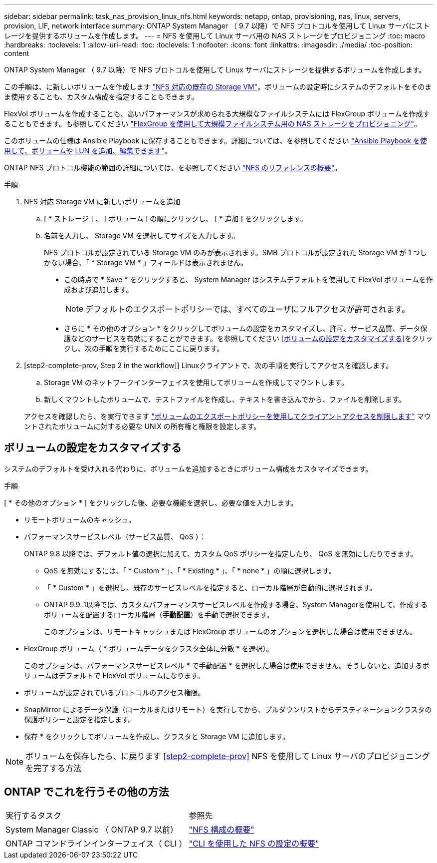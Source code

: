 ---
sidebar: sidebar 
permalink: task_nas_provision_linux_nfs.html 
keywords: netapp, ontap, provisioning, nas, linux, servers, provision, LIF, network interface 
summary: ONTAP System Manager （ 9.7 以降）で NFS プロトコルを使用して Linux サーバにストレージを提供するボリュームを作成します。 
---
= NFS を使用して Linux サーバ用の NAS ストレージをプロビジョニング
:toc: macro
:hardbreaks:
:toclevels: 1
:allow-uri-read: 
:toc: 
:toclevels: 1
:nofooter: 
:icons: font
:linkattrs: 
:imagesdir: ./media/
:toc-position: content


[role="lead"]
ONTAP System Manager （ 9.7 以降）で NFS プロトコルを使用して Linux サーバにストレージを提供するボリュームを作成します。

この手順は、に新しいボリュームを作成します link:task_nas_enable_linux_nfs.html["NFS 対応の既存の Storage VM"]。ボリュームの設定時にシステムのデフォルトをそのまま使用することも、カスタム構成を指定することもできます。

FlexVol ボリュームを作成することも、高いパフォーマンスが求められる大規模なファイルシステムには FlexGroup ボリュームを作成することもできます。も参照してください link:task_nas_provision_flexgroup.html["FlexGroup を使用して大規模ファイルシステム用の NAS ストレージをプロビジョニング"]。

このボリュームの仕様は Ansible Playbook に保存することもできます。詳細については、を参照してください link:task_admin_use_ansible_playbooks_add_edit_volumes_luns.html["Ansible Playbook を使用して、ボリュームや LUN を追加、編集できます"]。

ONTAP NFS プロトコル機能の範囲の詳細については、を参照してください link:nfs-admin/index.html["NFS のリファレンスの概要"]。

.手順
. NFS 対応 Storage VM に新しいボリュームを追加
+
.. [ * ストレージ ] 、 [ ボリューム ] の順にクリックし、 [ * 追加 ] をクリックします。
.. 名前を入力し、 Storage VM を選択してサイズを入力します。
+
NFS プロトコルが設定されている Storage VM のみが表示されます。SMB プロトコルが設定された Storage VM が 1 つしかない場合、「 * Storage VM * 」フィールドは表示されません。

+
*** この時点で * Save * をクリックすると、 System Manager はシステムデフォルトを使用して FlexVol ボリュームを作成および追加します。
+

NOTE: デフォルトのエクスポートポリシーでは、すべてのユーザにフルアクセスが許可されます。

*** さらに * その他のオプション * をクリックしてボリュームの設定をカスタマイズし、許可、サービス品質、データ保護などのサービスを有効にすることができます。を参照してください <<ボリュームの設定をカスタマイズする>>をクリックし、次の手順を実行するためにここに戻ります。




. [step2-complete-prov, Step 2 in the workflow]] Linuxクライアントで、次の手順を実行してアクセスを確認します。
+
.. Storage VM のネットワークインターフェイスを使用してボリュームを作成してマウントします。
.. 新しくマウントしたボリュームで、テストファイルを作成し、テキストを書き込んでから、ファイルを削除します。


+
アクセスを確認したら、を実行できます link:task_nas_provision_export_policies.html["ボリュームのエクスポートポリシーを使用してクライアントアクセスを制限します"] マウントされたボリュームに対する必要な UNIX の所有権と権限を設定します。





== ボリュームの設定をカスタマイズする

システムのデフォルトを受け入れる代わりに、ボリュームを追加するときにボリューム構成をカスタマイズできます。

.手順
[ * その他のオプション * ] をクリックした後、必要な機能を選択し、必要な値を入力します。

* リモートボリュームのキャッシュ。
* パフォーマンスサービスレベル（サービス品質、 QoS ）：
+
ONTAP 9.8 以降では、デフォルト値の選択に加えて、カスタム QoS ポリシーを指定したり、 QoS を無効にしたりできます。

+
** QoS を無効にするには、「 * Custom * 」、「 * Existing * 」、「 * none * 」の順に選択します。
** 「 * Custom * 」を選択し、既存のサービスレベルを指定すると、ローカル階層が自動的に選択されます。
** ONTAP 9.9..1以降では、カスタムパフォーマンスサービスレベルを作成する場合、System Managerを使用して、作成するボリュームを配置するローカル階層（*手動配置*）を手動で選択できます。
+
このオプションは、リモートキャッシュまたは FlexGroup ボリュームのオプションを選択した場合は使用できません。



* FlexGroup ボリューム（ * ボリュームデータをクラスタ全体に分散 * を選択）。
+
このオプションは、パフォーマンスサービスレベル * で手動配置 * を選択した場合は使用できません。そうしないと、追加するボリュームはデフォルトで FlexVol ボリュームになります。

* ボリュームが設定されているプロトコルのアクセス権限。
* SnapMirror によるデータ保護（ローカルまたはリモート）を実行してから、プルダウンリストからデスティネーションクラスタの保護ポリシーと設定を指定します。
* 保存 * をクリックしてボリュームを作成し、クラスタと Storage VM に追加します。



NOTE: ボリュームを保存したら、に戻ります <<step2-complete-prov>> NFS を使用して Linux サーバのプロビジョニングを完了する方法



== ONTAP でこれを行うその他の方法

|===


| 実行するタスク | 参照先 


| System Manager Classic （ ONTAP 9.7 以前） | link:https://docs.netapp.com/us-en/ontap-sm-classic/nfs-config/index.html["NFS 構成の概要"^] 


| ONTAP コマンドラインインターフェイス（ CLI ） | link:nfs-config/index.html["CLI を使用した NFS の設定の概要"] 
|===